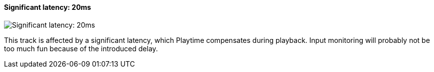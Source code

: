 ifdef::pdf-theme[[[track-panel-pdc-significant,Significant latency: 20ms]]]
ifndef::pdf-theme[[[track-panel-pdc-significant,Significant latency: 20ms image:generated/screenshots/elements/track-panel/pdc-significant.png[width=50]]]]
==== Significant latency: 20ms

image:generated/screenshots/elements/track-panel/pdc-significant.png[Significant latency: 20ms, role="related thumb right"]

This track is affected by a significant latency, which Playtime compensates during playback. Input monitoring will probably not be too much fun because of the introduced delay.

